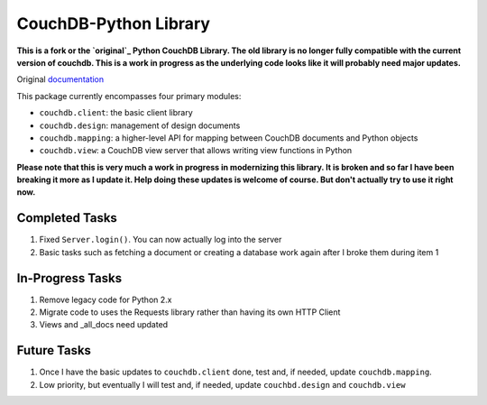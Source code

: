 CouchDB-Python Library
======================


**This is a fork or the `original`_ Python CouchDB Library. The old library is no longer fully compatible with the current version of couchdb. This is a work in progress as the underlying code looks like it will probably need major updates.**

Original `documentation`_ 

This package currently encompasses four primary modules:

* ``couchdb.client``: the basic client library
* ``couchdb.design``: management of design documents
* ``couchdb.mapping``: a higher-level API for mapping between CouchDB documents and Python objects
* ``couchdb.view``: a CouchDB view server that allows writing view functions in Python


**Please note that this is very much a work in progress in modernizing this library. It is broken and so far I have been breaking it more as I update it. Help doing these updates is welcome of course. But don't actually try to use it right now.**

Completed Tasks
---------------

1. Fixed ``Server.login()``. You can now actually log into the server
2. Basic tasks such as fetching a document or creating a database work again after I broke them during item 1

In-Progress Tasks
-----------------

1. Remove legacy code for Python 2.x
2. Migrate code to uses the Requests library rather than having its own HTTP Client 
3. Views and _all_docs need updated

Future Tasks
-------------

1. Once I have the basic updates to ``couchdb.client`` done, test and, if needed, update ``couchdb.mapping``.
2. Low priority, but eventually I will test and, if needed, update ``couchbd.design`` and ``couchdb.view``

.. _original: https://github.com/djc/couchdb-python
.. _documentation: http://couchdb-python.readthedocs.io/en/latest/
